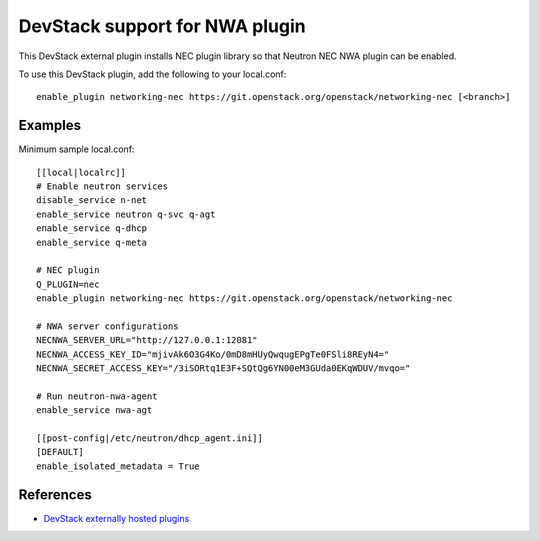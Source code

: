 .. _nwa-devstack:

===============================
DevStack support for NWA plugin
===============================

This DevStack external plugin installs NEC plugin library
so that Neutron NEC NWA plugin can be enabled.

To use this DevStack plugin, add the following to your local.conf::

    enable_plugin networking-nec https://git.openstack.org/openstack/networking-nec [<branch>]

Examples
========

Minimum sample local.conf::

    [[local|localrc]]
    # Enable neutron services
    disable_service n-net
    enable_service neutron q-svc q-agt
    enable_service q-dhcp
    enable_service q-meta

    # NEC plugin
    Q_PLUGIN=nec
    enable_plugin networking-nec https://git.openstack.org/openstack/networking-nec

    # NWA server configurations
    NECNWA_SERVER_URL="http://127.0.0.1:12081"
    NECNWA_ACCESS_KEY_ID="mjivAk6O3G4Ko/0mD8mHUyQwqugEPgTe0FSli8REyN4="
    NECNWA_SECRET_ACCESS_KEY="/3iSORtq1E3F+SQtQg6YN00eM3GUda0EKqWDUV/mvqo="

    # Run neutron-nwa-agent
    enable_service nwa-agt

    [[post-config|/etc/neutron/dhcp_agent.ini]]
    [DEFAULT]
    enable_isolated_metadata = True

References
==========

* `DevStack externally hosted plugins`_

.. _DevStack externally hosted plugins: http://docs.openstack.org/developer/devstack/plugins.html#externally-hosted-plugins

